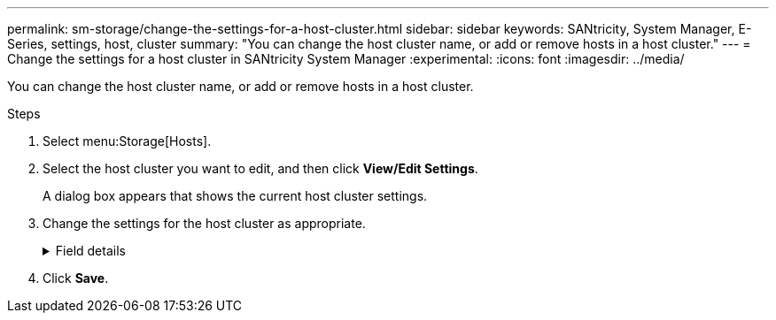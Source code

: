 ---
permalink: sm-storage/change-the-settings-for-a-host-cluster.html
sidebar: sidebar
keywords: SANtricity, System Manager, E-Series, settings, host, cluster
summary: "You can change the host cluster name, or add or remove hosts in a host cluster."
---
= Change the settings for a host cluster in SANtricity System Manager
:experimental:
:icons: font
:imagesdir: ../media/

[.lead]
You can change the host cluster name, or add or remove hosts in a host cluster.

.Steps

. Select menu:Storage[Hosts].
. Select the host cluster you want to edit, and then click *View/Edit Settings*.
+
A dialog box appears that shows the current host cluster settings.

. Change the settings for the host cluster as appropriate.
+
.Field details
[%collapsible]
====

[cols="25h,~",options="header"]
|===
| Setting| Description
a|
Name
a|
You can specify the user-supplied name of the host cluster. Specifying a name for a cluster is required.
a|
Associated Hosts
a|
To add a host, click the *Associated Hosts* box, and then select a host name from the drop-down list. You cannot manually enter a host name.

To delete a host, click the *X* next to the host name.

|===
====

. Click *Save*.
